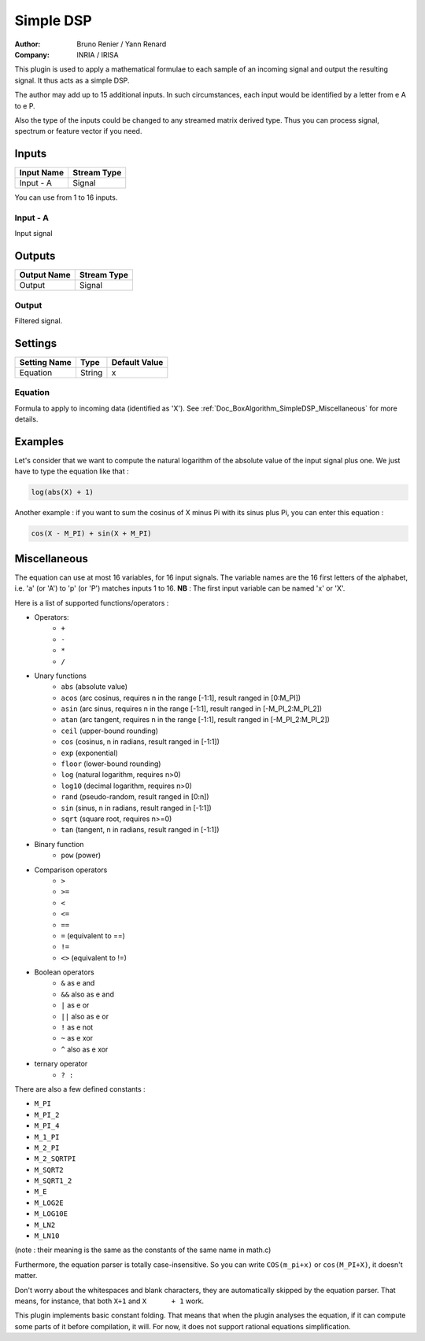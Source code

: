 .. _Doc_BoxAlgorithm_SimpleDSP:

Simple DSP
==========

.. container:: attribution

   :Author:
      Bruno Renier / Yann Renard
   :Company:
      INRIA / IRISA

.. image:: images/Doc_BoxAlgorithm_SimpleDSP.png

This plugin is used to apply a mathematical formulae to each sample of an incoming signal and output
the resulting signal. It thus acts as a simple DSP.

The author may add up to 15 additional inputs.
In such circumstances, each input would be identified
by a letter from \e A to \e P.

Also the type of the inputs could be changed to any
streamed matrix derived type. Thus you can process
signal, spectrum or feature vector if you need.

Inputs
------

.. csv-table::
   :header: "Input Name", "Stream Type"

   "Input - A", "Signal"

You can use from 1 to 16 inputs.

Input - A
~~~~~~~~~

Input signal

Outputs
-------

.. csv-table::
   :header: "Output Name", "Stream Type"

   "Output", "Signal"

Output
~~~~~~

Filtered signal.

.. _Doc_BoxAlgorithm_SimpleDSP_Settings:

Settings
--------

.. csv-table::
   :header: "Setting Name", "Type", "Default Value"

   "Equation", "String", "x"

Equation
~~~~~~~~

Formula to apply to incoming data (identified as 'X'). See :ref:`Doc_BoxAlgorithm_SimpleDSP_Miscellaneous` for more details.

.. _Doc_BoxAlgorithm_SimpleDSP_Examples:

Examples
--------

Let's consider that we want to compute the natural logarithm of the absolute value
of the input signal plus one. We just have to type the equation like that :

.. code::

   log(abs(X) + 1)

Another example : if you want to sum the cosinus of X minus Pi with its sinus plus Pi,
you can enter this equation :

.. code::

   cos(X - M_PI) + sin(X + M_PI)

.. _Doc_BoxAlgorithm_SimpleDSP_Miscellaneous:

Miscellaneous
-------------

The equation can use at most 16 variables, for 16 input signals.
The variable names are the 16 first letters of the alphabet, i.e. 'a' (or 'A') to 'p' (or 'P') matches inputs 1 to 16.
**NB** : The first input variable can be named 'x' or 'X'.

Here is a list of supported functions/operators :


- Operators:
    - ``+``
    - ``-``
    - ``*``
    - ``/``

- Unary functions
    - ``abs`` (absolute value)
    - ``acos`` (arc cosinus, requires n in the range [-1:1], result ranged in [0:M_PI]) 
    - ``asin`` (arc sinus, requires n in the range [-1:1], result ranged in [-M_PI_2:M_PI_2])
    - ``atan`` (arc tangent, requires n in the range [-1:1], result ranged in [-M_PI_2:M_PI_2])
    - ``ceil`` (upper-bound rounding)
    - ``cos`` (cosinus, n in radians, result ranged in [-1:1]) 
    - ``exp`` (exponential) 
    - ``floor`` (lower-bound rounding) 
    - ``log`` (natural logarithm, requires n>0)
    - ``log10`` (decimal logarithm, requires n>0) 
    - ``rand`` (pseudo-random, result ranged in [0:n]) 
    - ``sin`` (sinus, n in radians, result ranged in [-1:1]) 
    - ``sqrt`` (square root, requires n>=0) 
    - ``tan`` (tangent, n in radians, result ranged in [-1:1]) 

- Binary function
    - ``pow`` (power)

- Comparison operators
    - ``>``
    - ``>=``
    - ``<``
    - ``<=``
    - ``==``
    - ``=`` (equivalent to ==)
    - ``!=``
    - ``<>`` (equivalent to !=)

- Boolean operators
    - ``&`` as \e and
    - ``&&`` also as \e and
    - ``|`` as \e or
    - ``||`` also as \e or
    - ``!`` as \e not
    - ``~`` as \e xor
    - ``^`` also as \e xor

- ternary operator
    - ``? :``


There are also a few defined constants :


- ``M_PI``
- ``M_PI_2``
- ``M_PI_4``
- ``M_1_PI``
- ``M_2_PI``
- ``M_2_SQRTPI``
- ``M_SQRT2``
- ``M_SQRT1_2``
- ``M_E``
- ``M_LOG2E``
- ``M_LOG10E``
- ``M_LN2``
- ``M_LN10``


(note : their meaning is the same as the constants of the same name in math.c)

Furthermore, the equation parser is totally case-insensitive. So you can write ``COS(m_pi+x)`` or ``cos(M_PI+X)``, it doesn't matter.

Don't worry about the whitespaces and blank characters, they are automatically skipped by the equation parser.
That means, for instance, that both ``X+1`` and ``X      + 1`` work.

This plugin implements basic constant folding. That means that when the plugin analyses the equation,
if it can compute some parts of it before compilation, it will. For now, it does not support rational
equations simplification.

